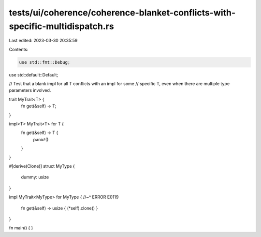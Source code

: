 tests/ui/coherence/coherence-blanket-conflicts-with-specific-multidispatch.rs
=============================================================================

Last edited: 2023-03-30 20:35:59

Contents:

.. code-block:: rs

    use std::fmt::Debug;
use std::default::Default;

// Test that a blank impl for all T conflicts with an impl for some
// specific T, even when there are multiple type parameters involved.

trait MyTrait<T> {
    fn get(&self) -> T;
}

impl<T> MyTrait<T> for T {
    fn get(&self) -> T {
        panic!()
    }
}

#[derive(Clone)]
struct MyType {
    dummy: usize
}

impl MyTrait<MyType> for MyType {
//~^ ERROR E0119
    fn get(&self) -> usize { (*self).clone() }
}

fn main() { }


